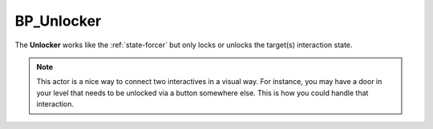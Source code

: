 .. _unlocker:

BP_Unlocker
===========

.. image:: https://i.gyazo.com/05bb5abdf37a854c7d6b02483d8ce557.png

The **Unlocker** works like the :ref:`state-forcer` but only locks or unlocks the target(s) interaction state.

.. note::
    This actor is a nice way to connect two interactives in a visual way.
    For instance, you may have a door in your level that needs to be unlocked
    via a button somewhere else. This is how you could handle that interaction.
